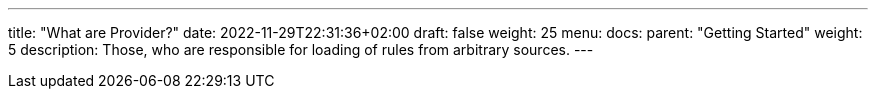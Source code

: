---
title: "What are Provider?"
date: 2022-11-29T22:31:36+02:00
draft: false
weight: 25
menu:
  docs:
    parent: "Getting Started"
    weight: 5
description: Those, who are responsible for loading of rules from arbitrary sources.
---
